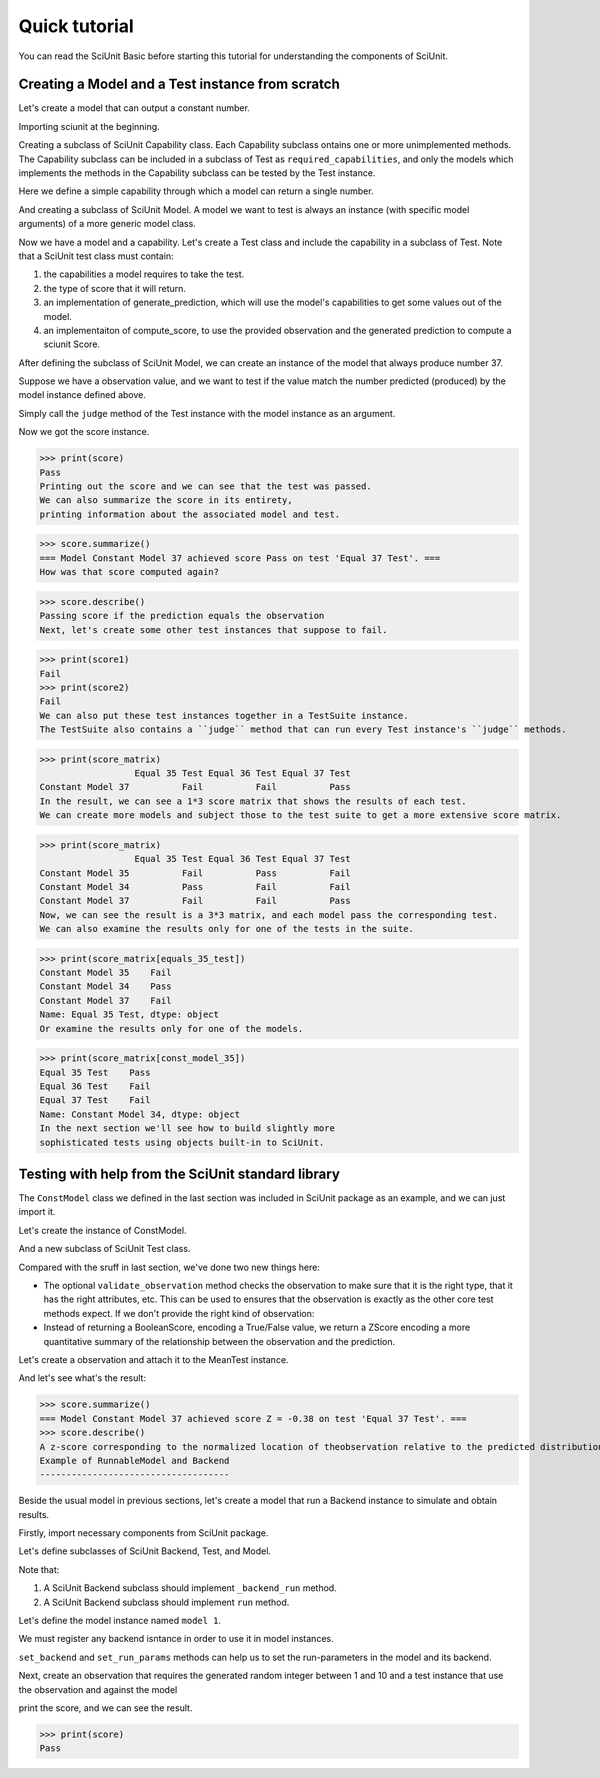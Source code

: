 Quick tutorial
===================

You can read the SciUnit Basic before starting this tutorial for understanding the components of SciUnit.

Creating a Model and a Test instance from scratch
-------------------------------------------------

Let's create a model that can output a constant number.

Importing sciunit at the beginning.

.. code-block:: python
    import sciunit
Creating a subclass of SciUnit Capability class. Each Capability subclass ontains 
one or more unimplemented methods. The Capability subclass can be included in a subclass of 
Test as ``required_capabilities``, and only the models which implements the methods in the 
Capability subclass can be tested by the Test instance.


Here we define a simple capability through which a model can return a single number.

.. code-block:: python
    class ProducesNumCapability(sciunit.Capability):
        """An example capability for producing some generic number."""
        def produce_number(self):
            """The implementation of this method should return a number."""
            raise NotImplementedError("Must implement produce_number.")
And creating a subclass of SciUnit Model. A model we want to test is 
always an instance (with specific model arguments) of a more generic model class.

.. code-block:: python
    class ConstModel(sciunit.Model, ProducesNumCapability):
        """A model that always produces a constant number as output."""
        def __init__(self, constant, name=None):
            self.constant = constant
            super(ConstModel, self).__init__(name=name, constant=constant)
        def produce_number(self):
            return self.constant
Now we have a model and a capability. Let's create a Test class and include the capability in a subclass of Test.
Note that a SciUnit test class must contain:

1. the capabilities a model requires to take the test.

2. the type of score that it will return.

3. an implementation of generate_prediction, which will use the model's capabilities to get some values out of the model.

4. an implementaiton of compute_score, to use the provided observation and the generated prediction to compute a sciunit Score.

.. code-block:: python
    class EqualsTest(sciunit.Test):
        """Tests if the model predicts 
        the same number as the observation."""   
        
        # The one capability required for a model to take this test.
        required_capabilities = (ProducesNumCapability,)  
        # Set the type of score returned by judge method in a Test instance
        score_type = sciunit.scores.BooleanScore
        
        def generate_prediction(self, model):
            return model.produce_number()
        
        def compute_score(self, observation, prediction):
            score = self.score_type(observation['value'] == prediction) # Returns a BooleanScore. 
            score.description = 'Passing score if the prediction equals the observation'
            return score
After defining the subclass of SciUnit Model, we can create an instance of the model that always 
produce number 37.

.. code-block:: python
    const_model_37 = ConstModel(37, name="Constant Model 37")
Suppose we have a observation value, and we want to test if the value match the number predicted (produced) by 
the model instance defined above.

.. code-block:: python
    observation = {'value':37}
    equals_37_test = EqualsTest(observation=observation, name='Equal 37 Test')
Simply call the ``judge`` method of the Test instance with the model instance as an argument.

.. code-block:: python
    score = equals_37_test.judge(model=const_model_37)
Now we got the score instance. 

>>> print(score)
Pass
Printing out the score and we can see that the test was passed.
We can also summarize the score in its entirety, 
printing information about the associated model and test.

>>> score.summarize()
=== Model Constant Model 37 achieved score Pass on test 'Equal 37 Test'. ===
How was that score computed again?

>>> score.describe()
Passing score if the prediction equals the observation
Next, let's create some other test instances that suppose to fail.

.. code-block:: python
    observation = {'value':36}
    equals_36_test = EqualsTest(observation, name='Equal 36 Test')
    observation = {'value':35}
    equals_35_test = EqualsTest(observation, name='Equal 35 Test')
    score1 = equals_36_test.judge(model=const_model_37)
    score2 = equals_36_test.judge(model=const_model_37)
>>> print(score1)
Fail
>>> print(score2)
Fail
We can also put these test instances together in a TestSuite instance. 
The TestSuite also contains a ``judge`` method that can run every Test instance's ``judge`` methods.

.. code-block:: python
    tests = [equals_35_test, equals_36_test, equals_37_test]
    equals_suite = sciunit.TestSuite(tests=tests, name="Equals test suite")
    score_matrix = equals_suite.judge(const_model_37)
    
>>> print(score_matrix)
                  Equal 35 Test Equal 36 Test Equal 37 Test
Constant Model 37          Fail          Fail          Pass
In the result, we can see a 1*3 score matrix that shows the results of each test.
We can create more models and subject those to the test suite to get a more extensive score matrix.

.. code-block:: python
    const_model_36 = ConstModel(36, name='Constant Model 35')
    const_model_35 = ConstModel(35, name='Constant Model 34')
    score_matrix = equals_suite.judge([const_model_36, const_model_35, const_model_37])
    
>>> print(score_matrix)
                  Equal 35 Test Equal 36 Test Equal 37 Test
Constant Model 35          Fail          Pass          Fail
Constant Model 34          Pass          Fail          Fail
Constant Model 37          Fail          Fail          Pass
Now, we can see the result is a 3*3 matrix, and each model pass the corresponding test. 
We can also examine the results only for one of the tests in the suite.

>>> print(score_matrix[equals_35_test])
Constant Model 35    Fail
Constant Model 34    Pass
Constant Model 37    Fail
Name: Equal 35 Test, dtype: object
Or examine the results only for one of the models.  

>>> print(score_matrix[const_model_35])
Equal 35 Test    Pass
Equal 36 Test    Fail
Equal 37 Test    Fail
Name: Constant Model 34, dtype: object
In the next section we'll see how to build slightly more 
sophisticated tests using objects built-in to SciUnit.

Testing with help from the SciUnit standard library
---------------------------------------------------

The ``ConstModel`` class we defined in the last section was included in 
SciUnit package as an example, and we can just import it.

.. code-block:: python
    import sciunit
    from sciunit.models.examples import ConstModel
    from sciunit.capabilities import ProducesNumber
    from sciunit.scores import ZScore # One of many SciUnit score types.  
    from sciunit.errors import ObservationError # An exception class raised when a test 
Let's create the instance of ConstModel.

.. code-block:: python
    const_model_37 = ConstModel(37, name="Constant Model 37")
And a new subclass of SciUnit Test class.

.. code-block:: python
    class MeanTest(sciunit.Test):
        """Tests if the model predicts the same number as the observation."""   
        
        # The one capability required for a model to take this test.
        required_capabilities = (ProducesNumber,)   
        # This test's 'judge' method will return a BooleanScore.
        score_type = ZScore
        
        def validate_observation(self, observation):
            if type(observation) is not dict:
                raise ObservationError("Observation must be a python dictionary")
            if 'mean' not in observation:
                raise ObservationError("Observation must contain a 'mean' entry")
            
        def generate_prediction(self, model):
            return model.produce_number()
        
        def compute_score(self, observation, prediction):
            # Compute and return a ZScore object.
            score = ZScore.compute(observation,prediction)
            score.description = ("A z-score corresponding to the normalized location of the" 
                                "observation relative to the predicted distribution.")
            return score
Compared with the sruff in last section, we've done two new things here:

* The optional ``validate_observation`` method checks the observation to make sure that it is the right type, that it has the right attributes, etc. This can be used to ensures that the observation is exactly as the other core test methods expect. If we don't provide the right kind of observation:

* Instead of returning a BooleanScore, encoding a True/False value, we return a ZScore encoding a more quantitative summary of the relationship between the observation and the prediction.

Let's create a observation and attach it to the MeanTest instance.

.. code-block:: python
    observation = {'mean':37.8, 'std':2.1}
    mean_37_test = MeanTest(observation, name='Equal 37 Test')
    score = mean_37_test.judge(const_model_37)
And let's see what's the result:

>>> score.summarize()
=== Model Constant Model 37 achieved score Z = -0.38 on test 'Equal 37 Test'. ===
>>> score.describe()
A z-score corresponding to the normalized location of theobservation relative to the predicted distribution.
Example of RunnableModel and Backend
------------------------------------

Beside the usual model in previous sections, let's create a model that run a Backend instance to simulate and obtain results.

Firstly, import necessary components from SciUnit package.

.. code-block:: python
    import sciunit, random
    from sciunit.capabilities import Runnable
    from sciunit.scores import BooleanScore
    from sciunit.models import RunnableModel
    from sciunit.models.backends import register_backends, Backend
Let's define subclasses of SciUnit Backend, Test, and Model.

Note that:

1. A SciUnit Backend subclass should implement ``_backend_run`` method.

2. A SciUnit Backend subclass should implement ``run`` method.

.. code-block:: python
    class RandomNumBackend(Backend):
        '''generate a random integer between min and max'''
        def set_run_params(self, **run_params):
            # get min from run_params, if not exist, then 0.
            self.min = run_params.get('min', 0)
            # get max from run_params, if not exist, then self.min + 100.
            self.max = run_params.get('max', self.min + 100)
        def _backend_run(self):
            # generate and return random integer between min and max.
            return random.randint(self.min, self.max)
    class RandomNumModel(RunnableModel):
        """A model that always produces a constant number as output."""
        def run(self):
            self.results = self._backend.backend_run()
    class RangeTest(Test):
        """Tests if the model predicts the same number as the observation."""
        # Default Runnable Capability for RunnableModel
        required_capabilities = (Runnable,)
        # This test's 'judge' method will return a BooleanScore.
        score_type = BooleanScore
        def generate_prediction(self, model):
            model.run()
            return model.results
        def compute_score(self, observation, prediction):
            score = BooleanScore(
                observation['min'] <= prediction and observation['max'] >= prediction
            )
            return score
Let's define the model instance named ``model 1``.

.. code-block:: python
    model = RandomNumModel("model 1")
We must register any backend isntance in order to use it in model instances.

``set_backend`` and ``set_run_params`` methods can help us to set the run-parameters in the model and its backend.

.. code-block:: python
    register_backends({"Random Number": RandomNumBackend})
    model.set_backend("Random Number")
    model.set_run_params(min=1, max=10)
Next, create an observation that requires the generated random integer between 1 and 10 
and a test instance that use the observation and against the model

.. code-block:: python
    observation = {'min': 1, 'max': 10}
    oneToTenTest = RangeTest(observation, "test 1")
    score = oneToTenTest.judge(model)
print the score, and we can see the result.

>>> print(score)
Pass
